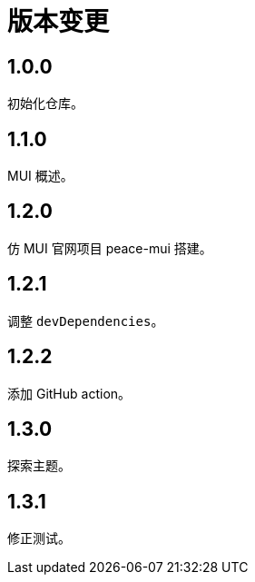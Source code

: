 = 版本变更

:numbered!: ''

== 1.0.0

初始化仓库。

== 1.1.0

MUI 概述。

== 1.2.0

仿 MUI 官网项目 peace-mui 搭建。

== 1.2.1

调整 `devDependencies`。

== 1.2.2

添加 GitHub action。

== 1.3.0

探索主题。

== 1.3.1

修正测试。

